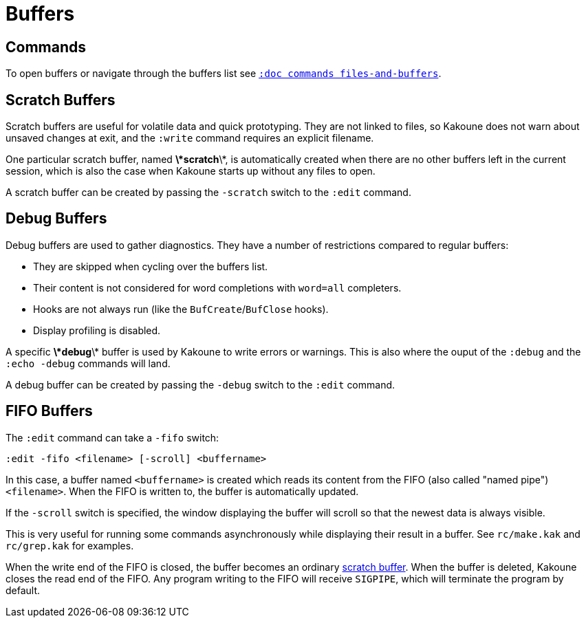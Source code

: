 = Buffers

== Commands

To open buffers or navigate through the buffers list see
<<commands#files-and-buffers,`:doc commands files-and-buffers`>>.

== Scratch Buffers

Scratch buffers are useful for volatile data and quick prototyping.
They are not linked to files, so Kakoune does not warn about unsaved
changes at exit, and the `:write` command requires an explicit filename.

One particular scratch buffer, named *\*scratch*\*, is automatically created
when there are no other buffers left in the current session, which is also
the case when Kakoune starts up without any files to open.

A scratch buffer can be created by passing the `-scratch` switch to the
`:edit` command.

== Debug Buffers

Debug buffers are used to gather diagnostics. They have a number of
restrictions compared to regular buffers:

- They are skipped when cycling over the buffers list.
- Their content is not considered for word completions with `word=all`
  completers.
- Hooks are not always run (like the `BufCreate`/`BufClose` hooks).
- Display profiling is disabled.

A specific *\*debug*\* buffer is used by Kakoune to write errors or
warnings.  This is also where the ouput of the `:debug` and the `:echo
-debug` commands will land.

A debug buffer can be created by passing the `-debug` switch to the
`:edit` command.

== FIFO Buffers

The `:edit` command can take a `-fifo` switch:

---------------------------------------------
:edit -fifo <filename> [-scroll] <buffername>
---------------------------------------------

In this case, a buffer named `<buffername>` is created which reads
its content from the FIFO (also called "named pipe") `<filename>`.
When the FIFO is written to, the buffer is automatically updated.

If the `-scroll` switch is specified, the window displaying the buffer
will scroll so that the newest data is always visible.

This is very useful for running some commands asynchronously while
displaying their result in a buffer. See `rc/make.kak` and `rc/grep.kak`
for examples.

When the write end of the FIFO is closed, the buffer becomes an ordinary
<<buffers#scratch-buffers,scratch buffer>>. When the buffer is deleted,
Kakoune closes the read end of the FIFO. Any program writing to the FIFO
will receive `SIGPIPE`, which will terminate the program by default.
